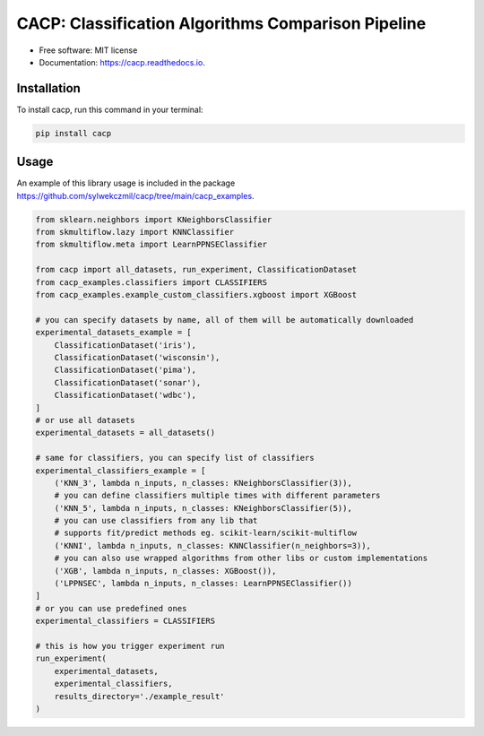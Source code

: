 ===================================================
CACP: Classification Algorithms Comparison Pipeline
===================================================


.. image:: https://img.shields.io/pypi/v/cacp.svg
        :target: https://pypi.python.org/pypi/cacp

.. image:: https://github.com/sylwekczmil/cacp/actions/workflows/tox.yml/badge.svg
        :target: https://github.com/sylwekczmil/cacp/actions/workflows/tox.yml/badge.svg


.. image:: https://readthedocs.org/projects/cacp/badge/?version=latest
        :target: https://cacp.readthedocs.io/en/latest/?version=latest
        :alt: Documentation Status

* Free software: MIT license
* Documentation: https://cacp.readthedocs.io.


Installation
--------------

To install cacp, run this command in your terminal:

.. code-block:: console

    pip install cacp


Usage
-----


An example of this library usage is included in the package
https://github.com/sylwekczmil/cacp/tree/main/cacp_examples.

.. code:: python3

    from sklearn.neighbors import KNeighborsClassifier
    from skmultiflow.lazy import KNNClassifier
    from skmultiflow.meta import LearnPPNSEClassifier

    from cacp import all_datasets, run_experiment, ClassificationDataset
    from cacp_examples.classifiers import CLASSIFIERS
    from cacp_examples.example_custom_classifiers.xgboost import XGBoost

    # you can specify datasets by name, all of them will be automatically downloaded
    experimental_datasets_example = [
        ClassificationDataset('iris'),
        ClassificationDataset('wisconsin'),
        ClassificationDataset('pima'),
        ClassificationDataset('sonar'),
        ClassificationDataset('wdbc'),
    ]
    # or use all datasets
    experimental_datasets = all_datasets()

    # same for classifiers, you can specify list of classifiers
    experimental_classifiers_example = [
        ('KNN_3', lambda n_inputs, n_classes: KNeighborsClassifier(3)),
        # you can define classifiers multiple times with different parameters
        ('KNN_5', lambda n_inputs, n_classes: KNeighborsClassifier(5)),
        # you can use classifiers from any lib that
        # supports fit/predict methods eg. scikit-learn/scikit-multiflow
        ('KNNI', lambda n_inputs, n_classes: KNNClassifier(n_neighbors=3)),
        # you can also use wrapped algorithms from other libs or custom implementations
        ('XGB', lambda n_inputs, n_classes: XGBoost()),
        ('LPPNSEC', lambda n_inputs, n_classes: LearnPPNSEClassifier())
    ]
    # or you can use predefined ones
    experimental_classifiers = CLASSIFIERS

    # this is how you trigger experiment run
    run_experiment(
        experimental_datasets,
        experimental_classifiers,
        results_directory='./example_result'
    )



